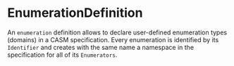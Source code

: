 #+options: toc:nil

* EnumerationDefinition

An =enumeration= definition allows to declare user-defined enumeration types (domains) in a CASM specification. Every enumeration is identified by its =Identifier= and creates with the same name a namespace in the specification for all of its =Enumerators=.